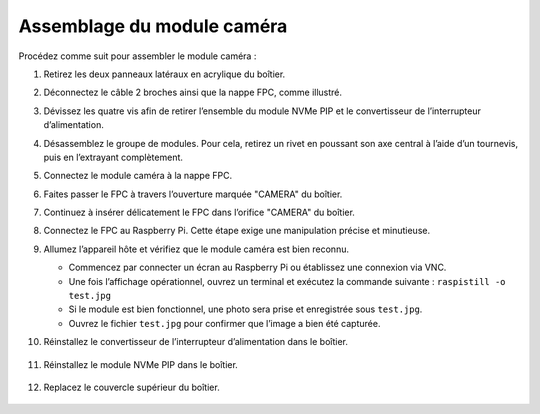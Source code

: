 Assemblage du module caméra 
===========================================

Procédez comme suit pour assembler le module caméra :

1. Retirez les deux panneaux latéraux en acrylique du boîtier.

   .. image:: img/IN_CMR/IN.CMR.1.png
      :width: 500
      :align: center

2. Déconnectez le câble 2 broches ainsi que la nappe FPC, comme illustré.

   .. image:: img/IN_CMR/IN.CMR.2.png
      :width: 500
      :align: center

3. Dévissez les quatre vis afin de retirer l’ensemble du module NVMe PIP et le convertisseur de l’interrupteur d’alimentation.

   .. image:: img/IN_CMR/IN.CMR.3.png
      :width: 500
      :align: center

4. Désassemblez le groupe de modules. Pour cela, retirez un rivet en poussant son axe central à l’aide d’un tournevis, puis en l’extrayant complètement.

   .. image:: img/IN_CMR/IN.CMR.4.png
      :width: 500
      :align: center

5. Connectez le module caméra à la nappe FPC.

   .. image:: img/IN_CMR/IN.CMR.5.png
      :width: 500
      :align: center

6. Faites passer le FPC à travers l’ouverture marquée "CAMERA" du boîtier.

   .. image:: img/IN_CMR/IN.CMR.6.png
      :width: 500
      :align: center

7. Continuez à insérer délicatement le FPC dans l’orifice "CAMERA" du boîtier.

   .. image:: img/IN_CMR/IN.CMR.7.png
      :width: 500
      :align: center

8. Connectez le FPC au Raspberry Pi. Cette étape exige une manipulation précise et minutieuse.

   .. image:: img/IN_CMR/IN.CMR.8.png
      :width: 500
      :align: center

9. Allumez l’appareil hôte et vérifiez que le module caméra est bien reconnu.

   * Commencez par connecter un écran au Raspberry Pi ou établissez une connexion via VNC.
   * Une fois l’affichage opérationnel, ouvrez un terminal et exécutez la commande suivante : ``raspistill -o test.jpg``
   * Si le module est bien fonctionnel, une photo sera prise et enregistrée sous ``test.jpg``.
   * Ouvrez le fichier ``test.jpg`` pour confirmer que l’image a bien été capturée.

10. Réinstallez le convertisseur de l’interrupteur d’alimentation dans le boîtier.

   .. image:: img/IN_CMR/IN.CMR.9.png
      :width: 500
      :align: center

   .. image:: img/IN_CMR/IN.CMR.10.png
      :width: 500
      :align: center

11. Réinstallez le module NVMe PIP dans le boîtier.

   .. image:: img/IN_CMR/IN.CMR.11.png
      :width: 500
      :align: center

   .. image:: img/IN_CMR/IN.CMR.12.png
      :width: 500
      :align: center

12. Replacez le couvercle supérieur du boîtier.

   .. image:: img/IN_CMR/IN.CMR.13.png
      :width: 500
      :align: center

